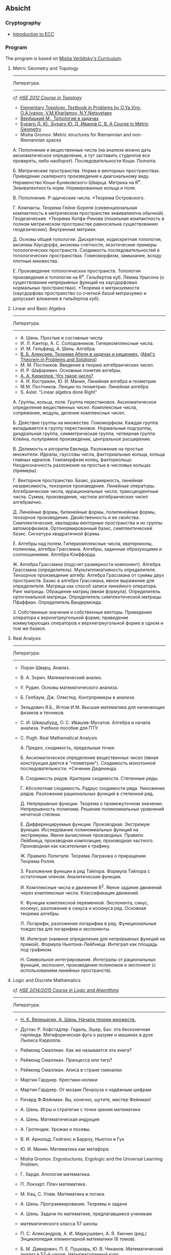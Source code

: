 #+STARTUP: showall
#+OPTIONS: toc:3
** Absicht
*** Cryptography
- [[https://www.johannes-bauer.com/compsci/ecc/][Introduction to ECC]]
*** Program

The program is based on [[file:../files/assets/agenda/verbit_programme.txt][Misha Verbitsky's Curriculum]].

**** Metric Geometry and Topology

------------------------------------------------------------
Литература.
------------------------------------------------------------

/cf. [[http://bogomolov-lab.ru/KURSY/TOP-2012/][HSE 2012 Course in Topology]]/

+ [[http://www.pdmi.ras.ru/~olegviro/topoman/e-unstable.pdf][Elementary Topology. Textbook in Problems by O.Ya.Viro, O.A.Ivanov, V.M.Kharlamov, N.Y.Netsvetaev]]
+ [[http://verbit.ru/MATH/UCHEBNIK/top-book.pdf][Вербицкий М., Топология в задачах]]
+ [[http://www.math.psu.edu/petrunin/papers/alexandrov/bbi.pdf][Бураго Д. Ю., Бураго Ю. Д, Иванов С. В. A Course in Metric Geometry ]]
+ Misha Gromov. Metric structures for Riemannian and non-Riemannian spaces

А. Пополнение и вещественные числа
(на анализе можно дать аксиоматическое определение,
а тут заставить студентов все проверять, либо наоборот).
Последовательности Коши. Полнота.

Б. Метрические пространства. Норма в векторных
   пространствах. Приведение скалярного произведения
   к диагональному виду. Неравенство
   Коши-Буняковского-Шварца. Метрика на R^n.
   Эквивалентность норм. Нормированные кольца и поля.

В.  Пополнение. P-адические числа. *Теорема Островского.

Г. Компакты. Теорема Гейне-Бореля (секвенциональная
компактность в метрическом пространстве эквивалентна
обычной). Геодезические. *Теорема Хопфа-Ринова (локальная
компактность в полном метрическом пространстве равносильна
существованию геодезических). Внутренние метрики.

Д. Основы общей топологии. Дискретная, кодискретная
топология, аксиомы Хаусдорфа, аксиомы счетности,
экзотические примеры топологических
пространств. Сходимость последовательностей в
топологических пространствах. Гомеоморфизм, замыкание,
всюду плотные множества.

Е. Произведение топологических пространств. Топология
произведения и топология на R^n. Гильбертов
куб. Лемма Урысона (о существовании непрерывных функций
на хаусдорфовых нормальных пространствах). *Теорема о метризуемости
(хаусдорфово пространство со счетной базой метризуемо и
допускает вложение в гильбертов куб).

**** Linear and Basic Algebra

------------------------------------------------------------
Литература.
------------------------------------------------------------
+ А. Шень. Простые и составные числа
+ И. Л. Кантор, А. С. Солодовников. Гиперкомплексные числа.
+ И. М. Гельфанд, А. Шень. Алгебра.
+ [[http://www.mccme.ru/free-books/pdf/alekseev.pdf][В. Б. Алексеев. Теорема Абеля в задачах и решениях.]] ([[http://www.maths.ed.ac.uk/~aar/papers/abel.pdf][Abel's Theorem in Problems and Solutions]])
+ М. М. Постников. Введение в теорию алгебраических чисел.
+ И. Р. Шафаревич. Основные понятия алгебры.
+ [[http://www.math.ru/lib/files/djvu/chislo.djvu][А. А. Кириллов. Что такое число?]]
+ А. И. Кострикин, Ю. И. Манин, Линейная алгебра и геометрия.
+ М.М. Постников. Лекции по геометрии. Линейная алгебра
+ S. Axler. "Linear algebra done Right"

А. Группы, кольца, поля. Группа перестановок.
Аксиоматическое определение вещественных чисел.
Комплексные числа, сопряжение, модуль, деление
комплексных чисел.

Б. Действие группы на множестве. Гомоморфизм.
Каждая группа вкладывается в группу перестановок.
Нормальные подгруппы, диэдральная группа, симметрическая
группа, четверная группа Клейна, полупрямое произведение,
центральное расширение.

В. Делимость и алгоритм Евклида. Разложение на простые
множители. Идеалы, гауссовы числа, факториальные кольца, кольца
главных идеалов. Гомоморфизм колец, факторкольцо.
Неоднозначность разложения на простые в числовых
кольцах (примеры).

Г. Векторное пространство. Базис, размерность, линейная
независимость, тензорное произведение. Линейные операторы.
Алгебраические числа, иррациональные числа, трансцендентные числа.
Сумма, произведение, частное алгебраических чисел
алгебраично.

Д. Линейные формы, билинейные формы, полилинейные
формы, тензорное произведение. Двойственность и
ее свойства. Симплектические, евклидовы векторные пространства
и их группы автоморфизмов. Ортонормированный
базис, симплектический базис. Сигнатура квадратичной формы.

Е. Алгебры над
полем. Гиперкомплексные числа, кватернионы,
полиномы, алгебра Грассмана. Алгебры, заданные
образующими и соотношениями. Алгебра Клиффорда.

Ж. Алгебра Грассмана (подсчет размерности компонент).
Алгебра Грассмана (определитель). Мультипликативность
определителя. Тензорное произведение
алгебр. Алгебра Грассмана от суммы двух пространств.
Базис в алгебре Грассмана, явное выражение для
определителя. Матрица как способ записи линейного
оператора. Ранг матрицы. Обращение матриц
(явная формула). Определитель ортогональной
матрицы. Определитель симплектической матрицы.
Пфаффиан. Определитель Вандермонда.

З. Собственные значения и собственные векторы.
Приведение оператора к верхнетреугольной форме;
приведение коммутирующих операторов к верхнетреугольной
форме в одном и том же базисе.

**** Real Analysis

 ------------------------------------------------------------
 Литература:
 ------------------------------------------------------------

+ Лоран Шварц. Анализ.
+ В. А. Зорич. Математический анализ.
+ У. Рудин. Основы математического анализа.
+ Б. Гелбаум, Дж. Олмстед. Контрпримеры в анализe.
+ Зельдович Я.Б., Яглом И.М. Высшая математика для начинающих физиков и техников.
+ С. И. Шварцбурд, О. С. Ивашев-Мусатов. Алгебра и начала
  анализа. Учебное пособие для ПТУ.
+ C. Pugh. Real Mathematical Analysis

 А. Предел, сходимость, предельные точки.

 Б. Аксиоматическое определение вещественных чисел
 (явная конструкция дается в "геометрии"). Сходимость
 монотонной последовательности. *Сечение Дедекинда.

 В. Сходимость рядов. Критерии сходимости. Степенные ряды.

 Г. Абсолютная сходимость. Радиус сходимости ряда.
 Умножение рядов. Разложение рациональных функций в степенной ряд.

 Д. Непрерывные функции. Теорема о промежуточном значении.
 Непрерывность полинома. Решение полиномиальных уравнений
 нечетной степени.

 Е. Дифференцируемые функции. Производная. Экстремум
 функции. Исследование полиномиальных функций на экстремумы.
 Явное вычисление производных. Правило Лейбница,
 производная композиции, производная частного.
 Производная как касательная к графику.

 Ж. Правило Лопиталя.  Теорема
 Лагранжа о приращении. Теорема Ролля.

 З. Разложение функции в ряд Тэйлора. Формула Тэйлора
 с остаточным членом. Аналитические функции.

 И. Комплексные числа и движения R^2. Явное задание движений
 через комплексные числа. Классификация движений.

 К. Функции комплексной переменной. Экспонента, синус,
 косинус, разложение в синуса и косинуса ряд. Основная теорема алгебры.

 Л. Логарифм, разложение логарифма в ряд. Функциональные
 тождества для логарифма и экспоненты.

 М. Интеграл (наивное определение для непрерывных
 функций на прямой). Формула Ньютона-Лейбница.
 Интеграл как площадь под графиком.

 Н. Символьное интегрирование. Интегралы от рациональных
 функций, экспонент, произведения полиномов и экспонент
 (с использованием линейных пространств).

 
**** Logic and Discrete Mathematics

/cf. [[http://www.mi.ras.ru/~bekl/logic2014.html][HSΕ 2014/2015 Course in Logic and Algorithms]]/
 ------------------------------------------------------------
 Литература.
 ------------------------------------------------------------
+ [[http://www.mccme.ru/free-books/shen/shen-logic-part1-2.pdf][Н. К. Верещагин, А. Шень. Начала теории множеств.]]
+ Дуглас Р. Хофстадтер. Гедель, Эшер, Бах: эта бесконечная
  гирлянда. Метафорическая фуга о разуме и машинах в духе Льюиса
  Кэрролла.
+ Реймонд Смаллиан. Как же называется эта книга?
+ Реймонд Смаллиан. Принцесса или тигр?
+ Реймонд Смаллиан. Алиса в стране смекалки
+ Мартин Гарднер. Крестики-нолики
+ Мартин Гарднер. От мозаик Пенроуза к надёжным шифрам
+ Ричард Ф.Фейнман. Вы, конечно, шутите, мистер Фейнман!
+ А. Шень. Игры и стратегии с точки зрения математики
+ А. Шень. Математическая индукция
+ А. Гротендик. Урожаи и посевы.
+ В. И. Арнольд. Гюйгенс и Барроу, Ньютон и Гук
+ Ю. И. Манин. Математика как метафора.
+ Misha Gromov. Ergostuctures, Ergologic and the Universal Learning Problem.
+ Г. Харди. Апология математика.
+ П. Локхарт. Плач математика.
+ М. Кац, С. Улам. Математика и логика.
+ А. Шень. Программирование. Теоремы и задачи
+ А. Шень. Задачи по математике, предлагавшиеся ученикам
+ математического класса 57 школы
+ П. С. Александров, А. И. Маркушевич, А. Я. Хинчин (ред.)
  Энциклопедия элементарной математики (6 томов).
+ Б. М. Давидович, П. Е. Пушкарь, Ю. В. Чеканов. Математический анализ
  в 57-й школе. Четырехгодичный курс
+ Барвейс (ред.) Справочная книга по математической логике

 А. Формальный метод Гильберта: системы аксиом евклидовой
 геометрии от Евклида до Гильберта и Колмогорова.

 Б. Простейшие аксиоматические структуры. Кванторы.
 Исчисление высказываний.

 В. Множества, функции. Соотношения эквивалентности и порядка.
 Аксиомы Пеано и метод математической индукции.

 Г. Счетные множества, несчетные множества.
 Диагональный метод Кантора и парадоксы наивной теории множеств.

 Д. Формальная теория множеств (обзор).
 Теорема Кантора-Бернштейна. Континуум-гипотеза.

 Е. Аксиома выбора, ординалы, теорема Цермело,
 лемма Цорна.

 Ж. Основы комбинаторики. Отображения конечных множеств.
 Принцип Дирихле и биномиальные коэффициенты. Треугольник
 Паскаля.

 З. Степенные ряды и производящие функции. Числа Фибоначчи.

 И. Треугольные числа. Разбиения и перестановки. Рекуррентные соотношения.

** Analysis

*** Harvard Math 55b

    + [[http://www.math.harvard.edu/~elkies/M55b.10/][Spring 2010 :elkies]]
    + [[http://www.math.harvard.edu/~ctm/home/text/class/harvard/55b/10/html/][Spring 2010 :ctm ]]


*** MIT

    + [[https://ocw.mit.edu/courses/mathematics/18-100b-analysis-i-fall-2010/index.htm][MIT 18.100B]]

*** HSE

    + [[https://math.hse.ru/calculus2016][HSE Analysis I]]

** Linear Algebra

*** Harvard Math 55a

    + [[http://www.math.harvard.edu/~ctm/home/text/class/harvard/55a/08/html/][Fall 2008]]
    + [[http://www.math.harvard.edu/~ctm/home/text/class/harvard/55a/09/html/index.html][Fall 2009]]
    + [[http://www.math.harvard.edu/~elkies/M55a.10/][Fall 2010]]
    + [[http://www.math.harvard.edu/~elkies/M55a.16/index.html][Fall 2016]]

*** MIT 18.700: Linear Algebra

    + [[http://www-math.mit.edu/~dav/700.html][Fall 2014]]

*** MIT 18.701: Algebra I

    + [[http://math.mit.edu/classes/18.701/index.html][Fall 2016]]

*** HSE 

    + [[https://sites.google.com/site/akhoroshkin/home/algebra_1_2016][HSE Algebra I]]

** Geometry

*** HSE
    
    + [[https://math.hse.ru/geometry2016][HSE Geometry I]]

** Miscellaneous

- [[http://yufeizhao.com/olympiad.html][Yufei Zhao's olympiad training handouts]]
- [[http://www.mit.edu/~alexrem/Math%2520Competitions.html][Alexander Remorov's Math Competition Handouts]]
- [[http://math.cmu.edu/~ploh/olympiad.shtml][Po-Shen Loh's Math Olympiad teaching notes]]
  + [[http://math.cmu.edu/~ploh/docs/math/mop2011/prob-method.pdf][Probabilistic Methods in Combinatorics 2011]]
  + [[http://math.cmu.edu/~ploh/docs/math/mop2012/combinatorics-black-soln.pdf][Probabilistic Methods in Combinatorics 2012]]
